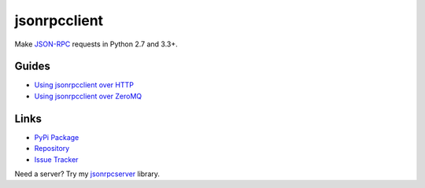jsonrpcclient
*************

Make `JSON-RPC <http://www.jsonrpc.org/>`_ requests in Python 2.7 and 3.3+.

Guides
======

- `Using jsonrpcclient over HTTP <http.html>`_
- `Using jsonrpcclient over ZeroMQ <zeromq.html>`_

Links
=====

- `PyPi Package <https://pypi.python.org/pypi/jsonrpcclient>`_
- `Repository <https://bitbucket.org/beau-barker/jsonrpcclient>`_
- `Issue Tracker <https://bitbucket.org/beau-barker/jsonrpcclient/issues>`_

Need a server? Try my `jsonrpcserver <https://jsonrpcserver.readthedocs.org/>`_
library.
